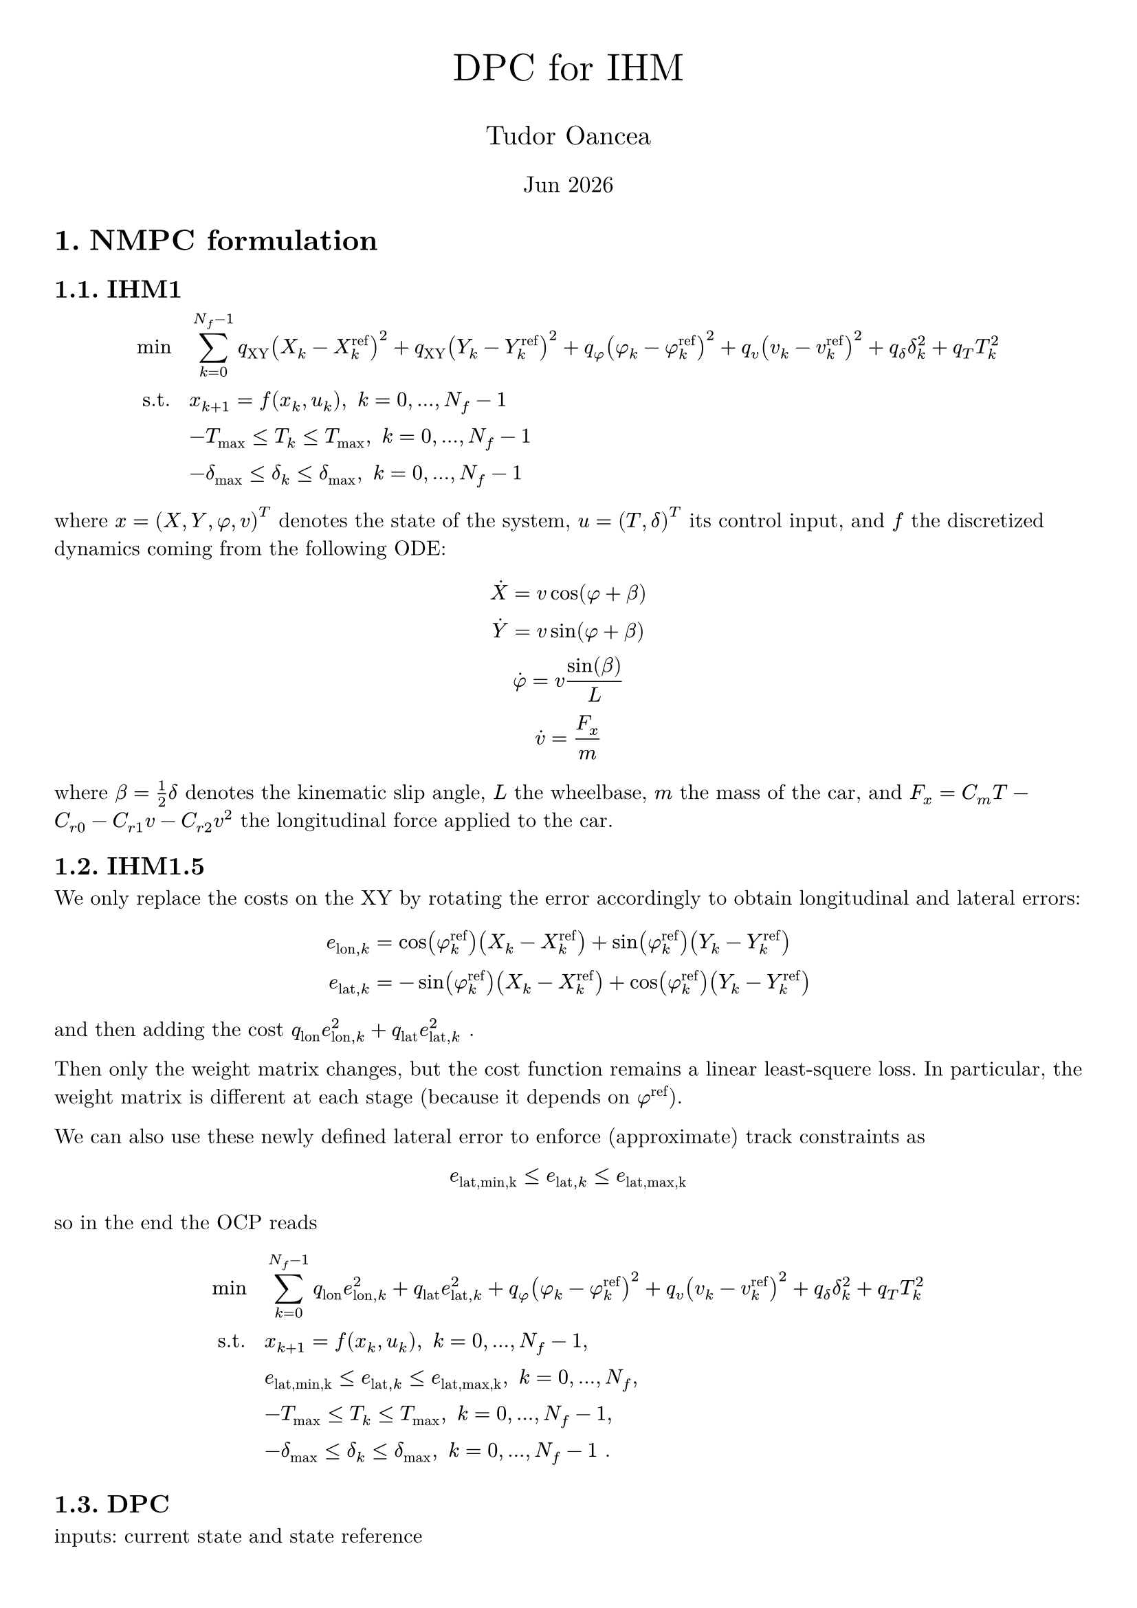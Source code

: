 #let title = "DPC for IHM"
#let author = "Tudor Oancea"
#set document(title: title, author: author)
#set page(margin: 1cm)
#set text(font: "New Computer Modern")
#set heading(numbering: "1.")

#let partial = sym.partial
#let diff = sym.diff

#align(
  center,
)[
  #text(size: 20pt, title)

  #text(size: 14pt, author)

  #text(size: 12pt)[#datetime.today().display("[month repr:short] [year]")]
]

= NMPC formulation

== IHM1
$
  min space    & space sum_(k=0)^(N_f-1) q_"XY" (X_k-X_k^"ref")^2 + q_"XY" (Y_k-Y_k^"ref")^2 + q_phi (phi_k-phi_k^"ref")^2 + q_v (v_k-v_k^"ref")^2 + q_delta delta_k^2 + q_T T_k^2 \
  "s.t." space & space x_(k+1) = f(x_k, u_k), space k = 0, ..., N_f-1 \
               & space -T_max <= T_k <= T_max, space k=0, ..., N_f -1\
               & space -delta_max <= delta_k <= delta_max, space k=0, ..., N_f -1
$

where $x=(X,Y,phi,v)^T$ denotes the state of the system, $u=(T,delta)^T$ its
control input, and $f$ the discretized dynamics coming from the following ODE:

$
  dot(X) = v cos(phi + beta) \
  dot(Y) = v sin(phi + beta) \
  dot(phi) = v sin(beta) / L \
  dot(v) = F_x/m \
$
where $beta = 1/2 delta$ denotes the kinematic slip angle, $L$ the wheelbase, $m$ the
mass of the car, and $F_x = C_m T - C_(r 0) - C_(r 1) v - C_(r 2) v^2$ the
longitudinal force applied to the car.

== IHM1.5

We only replace the costs on the XY by rotating the error accordingly to obtain
longitudinal and lateral errors:
$
  e_("lon",k) & = cos(phi_k^"ref") (X_k - X_k^"ref") + sin(phi_k^"ref") (Y_k - Y_k^"ref") \
  e_("lat",k) & = -sin(phi_k^"ref") (X_k - X_k^"ref") + cos(phi_k^"ref") (Y_k - Y_k^"ref")
$
and then adding the cost $q_"lon" e_("lon",k)^2 + q_"lat" e_("lat",k)^2$ #h(0.1mm) .

Then only the weight matrix changes, but the cost function remains a linear
least-squere loss. In particular, the weight matrix is different at each stage
(because it depends on $phi^"ref"$).

We can also use these newly defined lateral error to enforce (approximate) track constraints as 
$
  e_("lat,min,k") <= e_("lat", k) <= e_("lat,max,k")
$
so in the end the OCP reads
$
  min space    & space sum_(k=0)^(N_f-1) q_"lon" e_("lon", k)^2 + q_"lat" e_("lat", k)^2 + q_phi (phi_k-phi_k^"ref")^2 + q_v (v_k-v_k^"ref")^2 + q_delta delta_k^2 + q_T T_k^2 \
  "s.t." space & space x_(k+1) = f(x_k, u_k), space k = 0, ..., N_f-1, \
               & space e_("lat,min,k") <= e_("lat", k) <= e_("lat,max,k"), space k = 0, ..., N_f, \
               & space -T_max <= T_k <= T_max, space k=0, ..., N_f -1, \
               & space -delta_max <= delta_k <= delta_max, space k=0, ..., N_f -1 space .\
$


== DPC

inputs: current state and state reference
